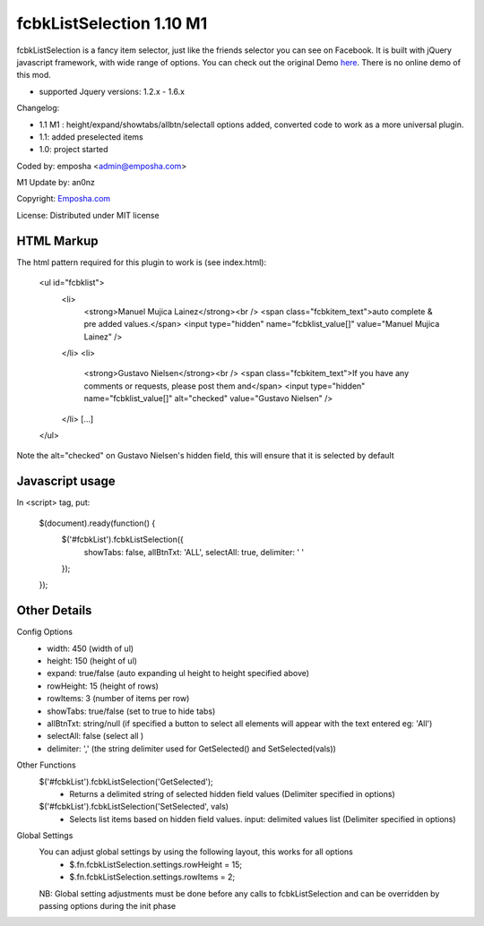=======================
 fcbkListSelection 1.10 M1
=======================
fcbkListSelection is a fancy item selector, just like the friends selector you can see on Facebook.
It is built with jQuery javascript framework, with wide range of options.
You can check out the original Demo `here <http://www.emposha.com/demo/fcbklistselection/>`_. 
There is no online demo of this mod.

- supported Jquery versions: 1.2.x - 1.6.x
 
Changelog:

- 1.1 M1 : height/expand/showtabs/allbtn/selectall options added, converted code to work as a more universal plugin.
- 1.1: added preselected items
- 1.0: project started

Coded by: emposha <admin@emposha.com>

M1 Update by: an0nz

Copyright: `Emposha.com <http://www.emposha.com>`_

License: Distributed under MIT license


-----------
HTML Markup
-----------

The html pattern required for this plugin to work is (see index.html):

    <ul id="fcbklist">
        <li>        
            <strong>Manuel Mujica Lainez</strong><br /> 
            <span class="fcbkitem_text">auto complete & pre added values.</span>
            <input type="hidden" name="fcbklist_value[]" value="Manuel Mujica Lainez" />       
        </li>
        <li>        
            <strong>Gustavo Nielsen</strong><br />
            <span class="fcbkitem_text">If you have any comments or requests, please post them and</span>
            <input type="hidden" name="fcbklist_value[]" alt="checked" value="Gustavo Nielsen" />         
        </li> 
        [...]    
    </ul>

Note the alt="checked" on Gustavo Nielsen's hidden field, this will ensure that it is selected by default

----------------
Javascript usage
----------------

In <script> tag, put:

    $(document).ready(function() {
        $('#fcbkList').fcbkListSelection({
              showTabs: false,
              allBtnTxt: 'ALL',
              selectAll: true,
              delimiter: ' '
        });
    });

-------------
Other Details
-------------

Config Options
  - width: 450 (width of ul)
  - height: 150 (height of ul)
  - expand: true/false (auto expanding ul height to height specified above)
  - rowHeight: 15 (height of rows)
  - rowItems: 3 (number of items per row)
  - showTabs: true/false (set to true to hide tabs)
  - allBtnTxt: string/null (if specified a button to select all elements will appear with the text entered eg: 'All')
  - selectAll: false (select all )
  - delimiter: ',' (the string delimiter used for GetSelected() and SetSelected(vals))


Other Functions
  $('#fcbkList').fcbkListSelection('GetSelected');
   - Returns a delimited string of selected hidden field values (Delimiter specified in options)

  $('#fcbkList').fcbkListSelection('SetSelected', vals)
   - Selects list items based on hidden field values. input: delimited values list (Delimiter specified in options)


Global Settings 
  You can adjust global settings by using the following layout, this works for all options
   - $.fn.fcbkListSelection.settings.rowHeight = 15;
   - $.fn.fcbkListSelection.settings.rowItems = 2;

  NB: Global setting adjustments must be done before any calls to fcbkListSelection and can be overridden by passing options during the init phase